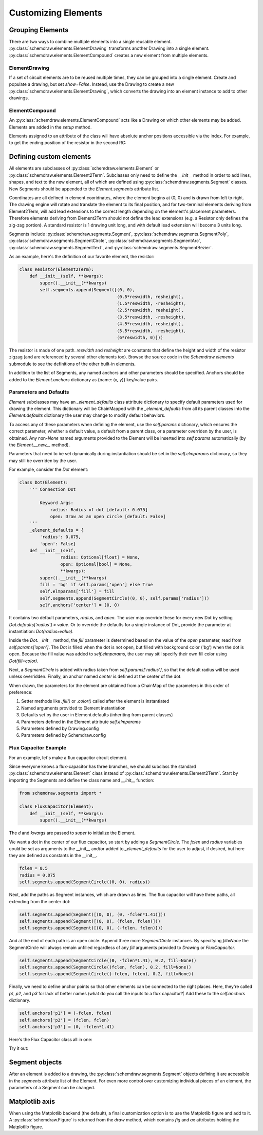 Customizing Elements
====================

.. jupyter-execute::
    :hide-code:

    import schemdraw
    from schemdraw import elements as elm
    from schemdraw import logic
    from schemdraw.segments import *


Grouping Elements
-----------------

There are two ways to combine multiple elements into a single reusable element.
:py:class:`schemdraw.elements.ElementDrawing` transforms another Drawing into a single element.
:py:class:`schemdraw.elements.ElementCompound` creates a new element from multiple elements.

ElementDrawing
^^^^^^^^^^^^^^

If a set of circuit elements are to be reused multiple times, they can be grouped into a single element.
Create and populate a drawing, but set `show=False`.
Instead, use the Drawing to create a new :py:class:`schemdraw.elements.ElementDrawing`, which converts the drawing into an element instance
to add to other drawings.
    
.. jupyter-execute::
    :emphasize-lines: 8-10

    with schemdraw.Drawing(show=False) as d1:
        d1 += elm.Resistor()
        d1.push()
        d1 += elm.Capacitor().down()
        d1 += elm.Line().left()
        d1.pop()

    with schemdraw.Drawing() as d2:  # Add a second drawing
        for i in range(3):
            d2 += elm.ElementDrawing(d1)   # Add the first drawing to it 3 times

ElementCompound
^^^^^^^^^^^^^^^

An :py:class:`schemdraw.elements.ElementCompound` acts like a Drawing on which other elements may be added.
Elements are added in the `setup` method.

.. jupyter-execute::

    class RC(elm.ElementCompound):
        def setup(self):
            self.r = self.add(elm.Resistor().length(1).scale(.5))
            self.c = self.add(elm.Capacitor().length(1).scale(.5))
            self.elmparams['drop'] = self.c.end

    with schemdraw.Drawing():
        r1 = RC()
        r2 = RC()

Elements assigned to an attribute of the class will have absolute anchor positions accessible via the index.
For example, to get the ending position of the resistor in the second RC:

.. jupyter-execute::

    r2['r.end']



.. _customelements:

Defining custom elements
------------------------

All elements are subclasses of :py:class:`schemdraw.elements.Element` or :py:class:`schemdraw.elements.Element2Term`.
Subclasses only need to define the `__init__` method in order to add lines, shapes, and text to the new element, all of which are defined using :py:class:`schemdraw.segments.Segment` classes. New Segments should be appended to the `Element.segments` attribute list.

Coordinates are all defined in element cooridnates, where the element begins
at (0, 0) and is drawn from left to right.
The drawing engine will rotate and translate the element to its final position, and for two-terminal
elements deriving from Element2Term, will add lead extensions to the correct length depending
on the element's placement parameters.
Therefore elements deriving from Element2Term should not define the lead extensions
(e.g. a Resistor only defines the zig-zag portion).
A standard resistor is 1 drawing unit long, and with default lead extension will become 3 units long.

Segments include :py:class:`schemdraw.segments.Segment`, :py:class:`schemdraw.segments.SegmentPoly`,
:py:class:`schemdraw.segments.SegmentCircle`, :py:class:`schemdraw.segments.SegmentArc`, :py:class:`schemdraw.segments.SegmentText`, and :py:class:`schemdraw.segments.SegmentBezier`.

As an example, here's the definition of our favorite element, the resistor:

.. code-block:: python

    class Resistor(Element2Term):
        def __init__(self, **kwargs):
            super().__init__(**kwargs)
            self.segments.append(Segment([(0, 0),
                                          (0.5*reswidth, resheight),
                                          (1.5*reswidth, -resheight),
                                          (2.5*reswidth, resheight),
                                          (3.5*reswidth, -resheight),
                                          (4.5*reswidth, resheight),
                                          (5.5*reswidth, -resheight),
                                          (6*reswidth, 0)]))

The resistor is made of one path.
`reswidth` and `resheight` are constants that define the height and width of the resistor zigzag (and are referenced by several other elements too).
Browse the source code in the `Schemdraw.elements` submodule to see the definitions of the other built-in elements.

In addition to the list of Segments, any named anchors and other parameters should be specified.
Anchors should be added to the `Element.anchors` dictionary as {name: (x, y)} key/value pairs.

Parameters and Defaults
^^^^^^^^^^^^^^^^^^^^^^^

`Element` subclasses may have an `_element_defaults` class attribute dictionary to specify default parameters used for
drawing the element.
This dictionary will be ChainMapped with the `_element_defaults` from all its parent classes into the `Element.defaults`
dictionary the user may change to modify default behaviors.

To access any of these parameters when defining the element, use the `self.params` dictionary, which ensures the correct parameter,
whether a default value, a default from a parent class, or a parameter overriden by the user, is obtained.
Any non-`None` named arguments provided to the Element will be inserted into `self.params` automatically
(by the `Element.__new__` method).

Parameters that need to be set dynamically during instantiation should be set in the `self.elmparams` dictionary, so they may
still be overriden by the user.

For example, consider the `Dot` element:

.. code-block::

    class Dot(Element):
        ''' Connection Dot

            Keyword Args:
                radius: Radius of dot [default: 0.075]
                open: Draw as an open circle [default: False]
        '''
        _element_defaults = {
            'radius': 0.075,
            'open': False}
        def __init__(self,
                    radius: Optional[float] = None,
                    open: Optional[bool] = None,
                    **kwargs):
            super().__init__(**kwargs)
            fill = 'bg' if self.params['open'] else True
            self.elmparams['fill'] = fill
            self.segments.append(SegmentCircle((0, 0), self.params['radius']))
            self.anchors['center'] = (0, 0)

It contains two default parameters, `radius`, and `open`.
The user may override these for every new Dot by setting `Dot.defaults['radius'] = value`.
Or to override the defaults for a single instance of Dot, provide the parameter at instantiation:
`Dot(radius=value)`.

Inside the `Dot.__init__` method, the `fill` parameter is determined based on the value of
the `open` parameter, read from `self.params['open']`. The Dot is filled when the dot is not open,
but filled with background color ('bg') when the dot is open. Because the fill value was added to
`self.elmparams`, the user may sitll specify their own fill color using `Dot(fill=color)`.

Next, a `SegmentCircle` is added with radius taken from `self.params['radius']`, so that the
default radius will be used unless overridden. Finally, an anchor named `center` is defined at the center of the dot.

When drawn, the parameters for the element are obtained from a ChainMap of the parameters in this order of preference:

1) Setter methods like `.fill()` or `.color()` called after the element is instantiated
2) Named arguments provided to Element instantiation
3) Defaults set by the user in Element.defaults (inheriting from parent classes)
4) Parameters defined in the Element attribute `self.elmparams`
5) Parameters defined by Drawing.config
6) Parameters defined by Schemdraw.config


Flux Capacitor Example
^^^^^^^^^^^^^^^^^^^^^^

For an example, let's make a flux capacitor circuit element.

Since everyone knows a flux-capacitor has three branches, we should subclass the standard :py:class:`schemdraw.elements.Element` class instead of :py:class:`schemdraw.elements.Element2Term`.
Start by importing the Segments and define the class name and `__init__` function:

.. code-block:: python

    from schemdraw.segments import *

    class FluxCapacitor(Element):
        def __init__(self, **kwargs):
            super().__init__(**kwargs)

The `d` and `kwargs` are passed to `super` to initialize the Element.

We want a dot in the center of our flux capacitor, so start by adding a `SegmentCircle`. The `fclen` and `radius` variables could be set as arguments to the __init__ and/or added to `_element_defaults` for the user to adjust, if desired, but here they are defined as constants in the __init__.

.. code-block:: python

            fclen = 0.5
            radius = 0.075
            self.segments.append(SegmentCircle((0, 0), radius))

Next, add the paths as Segment instances, which are drawn as lines. The flux capacitor will have three paths, all extending from the center dot:

.. code-block:: python

            self.segments.append(Segment([(0, 0), (0, -fclen*1.41)]))
            self.segments.append(Segment([(0, 0), (fclen, fclen)]))
            self.segments.append(Segment([(0, 0), (-fclen, fclen)]))
        
        
And at the end of each path is an open circle. Append three more `SegmentCircle` instances.
By specifying `fill=None` the SegmentCircle will always remain unfilled regardless of any `fill` arguments provided to `Drawing` or `FluxCapacitor`.

.. code-block:: python

            self.segments.append(SegmentCircle((0, -fclen*1.41), 0.2, fill=None))
            self.segments.append(SegmentCircle((fclen, fclen), 0.2, fill=None))
            self.segments.append(SegmentCircle((-fclen, fclen), 0.2, fill=None))
    

Finally, we need to define anchor points so that other elements can be connected to the right places.
Here, they're called `p1`, `p2`, and `p3` for lack of better names (what do you call the inputs to a flux capacitor?)
Add these to the `self.anchors` dictionary.

.. code-block:: python

            self.anchors['p1'] = (-fclen, fclen)
            self.anchors['p2'] = (fclen, fclen)
            self.anchors['p3'] = (0, -fclen*1.41)

Here's the Flux Capacitor class all in one:

.. jupyter-execute::

    class FluxCapacitor(elm.Element):
        def __init__(self, **kwargs):
            super().__init__(**kwargs)
            radius = 0.075
            fclen = 0.5
            self.segments.append(SegmentCircle((0, 0), radius))
            self.segments.append(Segment([(0, 0), (0, -fclen*1.41)]))
            self.segments.append(Segment([(0, 0), (fclen, fclen)]))
            self.segments.append(Segment([(0, 0), (-fclen, fclen)]))
            self.segments.append(SegmentCircle((0, -fclen*1.41), 0.2, fill=None))
            self.segments.append(SegmentCircle((fclen, fclen), 0.2, fill=None))
            self.segments.append(SegmentCircle((-fclen, fclen), 0.2, fill=None))
            self.anchors['p1'] = (-fclen, fclen)
            self.anchors['p2'] = (fclen, fclen)
            self.anchors['p3'] = (0, -fclen*1.41)


Try it out:

.. jupyter-execute::

    FluxCapacitor()


Segment objects
---------------

After an element is added to a drawing, the :py:class:`schemdraw.segments.Segment` objects defining it are accessible in the `segments` attribute list of the Element.
For even more control over customizing individual pieces of an element, the parameters of a Segment can be changed.

.. jupyter-execute::
    :hide-code:
    
    d = schemdraw.Drawing()
    
.. jupyter-execute::

    d += (n := logic.Nand())
    n.segments[1].color = 'red'
    n.segments[1].zorder = 5  # Put the bubble on top

.. jupyter-execute::
    :hide-code:

    d.draw()


Matplotlib axis
---------------

When using the Matplotlib backend (the default), a final customization option is to use the Matplotlib figure and add to it.
A :py:class:`schemdraw.Figure` is returned from the `draw` method, which contains `fig` and `ax` attributes holding the Matplotlib figure.

.. jupyter-execute::
    :emphasize-lines: 4-5

    schemdraw.use('matplotlib')
    d = schemdraw.Drawing()
    d.add(elm.Resistor())
    schemfig = d.draw()
    schemfig.ax.axvline(.5, color='purple', ls='--')
    schemfig.ax.axvline(2.5, color='orange', ls='-', lw=3);
    display(schemfig)
    